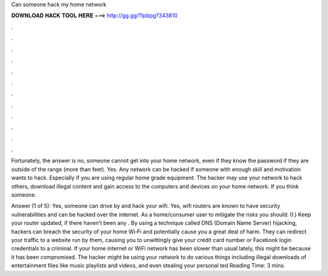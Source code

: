 Can someone hack my home network



𝐃𝐎𝐖𝐍𝐋𝐎𝐀𝐃 𝐇𝐀𝐂𝐊 𝐓𝐎𝐎𝐋 𝐇𝐄𝐑𝐄 ===> http://gg.gg/11pbpg?343810



.



.



.



.



.



.



.



.



.



.



.



.

Fortunately, the answer is no, someone cannot get into your home network, even if they know the password if they are outside of the range (more than feet). Yes. Any network can be hacked if someone with enough skill and motivation wants to hack. Especially if you are using regular home grade equipment. The hacker may use your network to hack others, download illegal content and gain access to the computers and devices on your home network. If you think someone.

Answer (1 of 5): Yes, someone can drive by and hack your wifi. Yes, wifi routers are known to have security vulnerabilities and can be hacked over the internet. As a home/consumer user to mitigate the risks you should: 0.) Keep your router updated, if there haven’t been any . By using a technique called DNS (Domain Name Server) hijacking, hackers can breach the security of your home Wi‑Fi and potentially cause you a great deal of harm. They can redirect your traffic to a web­site run by them, causing you to unwittingly give your credit card number or Facebook login credentials to a criminal. If your home internet or WiFi network has been slower than usual lately, this might be because it has been compromised. The hacker might be using your network to do various things including illegal downloads of entertainment files like music playlists and videos, and even stealing your personal ted Reading Time: 3 mins.
